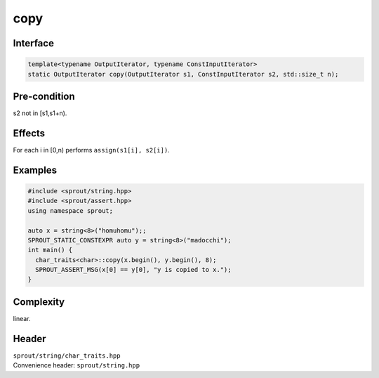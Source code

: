 .. _sprout-string-char_traits-copy-iterator:
###############################################################################
copy
###############################################################################

Interface
========================================
.. sourcecode:: c++

  template<typename OutputIterator, typename ConstInputIterator>
  static OutputIterator copy(OutputIterator s1, ConstInputIterator s2, std::size_t n);

Pre-condition
========================================

| s2 not in [s1,s1+n).

Effects
========================================

| For each i in [0,n) performs ``assign(s1[i], s2[i])``.

Examples
========================================
.. sourcecode:: c++

  #include <sprout/string.hpp>
  #include <sprout/assert.hpp>
  using namespace sprout;
  
  auto x = string<8>("homuhomu");;
  SPROUT_STATIC_CONSTEXPR auto y = string<8>("madocchi");
  int main() {
    char_traits<char>::copy(x.begin(), y.begin(), 8);
    SPROUT_ASSERT_MSG(x[0] == y[0], "y is copied to x.");
  }

Complexity
========================================

| linear.

Header
========================================

| ``sprout/string/char_traits.hpp``
| Convenience header: ``sprout/string.hpp``

